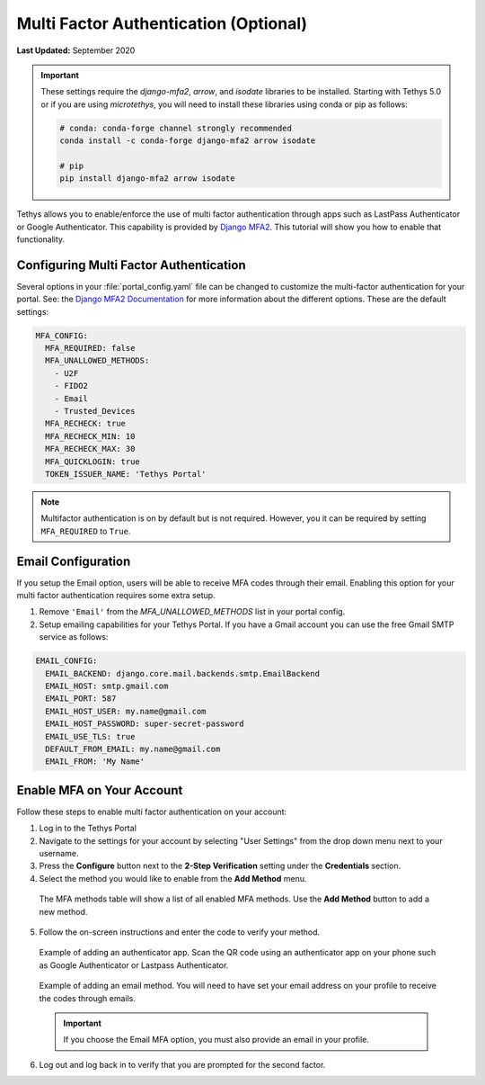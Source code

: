 .. _multi_factor_auth_config:

**************************************
Multi Factor Authentication (Optional)
**************************************

**Last Updated:** September 2020

.. important::

    These settings require the `django-mfa2`, `arrow`, and `isodate` libraries to be installed. Starting with Tethys 5.0 or if you are using `microtethys`, you will need to install these libraries using conda or pip as follows:

    .. code-block:: bash

        # conda: conda-forge channel strongly recommended
        conda install -c conda-forge django-mfa2 arrow isodate

        # pip
        pip install django-mfa2 arrow isodate


Tethys allows you to enable/enforce the use of multi factor authentication through apps such as LastPass Authenticator or Google Authenticator. This capability is provided by `Django MFA2 <https://github.com/mkalioby/django-mfa2/>`_. This tutorial will show you how to enable that functionality.


Configuring Multi Factor Authentication
=======================================

Several options in your :file:`portal_config.yaml` file can be changed to customize the multi-factor authentication for your portal. See: the `Django MFA2 Documentation <https://pypi.org/project/django-mfa2/>`_ for more information about the different options. These are the default settings:

.. code-block:: yaml

    MFA_CONFIG:
      MFA_REQUIRED: false
      MFA_UNALLOWED_METHODS:
        - U2F
        - FIDO2
        - Email
        - Trusted_Devices
      MFA_RECHECK: true
      MFA_RECHECK_MIN: 10
      MFA_RECHECK_MAX: 30
      MFA_QUICKLOGIN: true
      TOKEN_ISSUER_NAME: 'Tethys Portal'

.. note::

    Multifactor authentication is on by default but is not required. However, you it can be required by setting ``MFA_REQUIRED`` to ``True``.

Email Configuration
===================

If you setup the Email option, users will be able to receive MFA codes through their email. Enabling this option for your multi factor authentication requires some extra setup.

1. Remove ``'Email'`` from the `MFA_UNALLOWED_METHODS` list in your portal config.

2. Setup emailing capabilities for your Tethys Portal. If you have a Gmail account you can use the free Gmail SMTP service as follows:

.. code-block:: yaml

  EMAIL_CONFIG:
    EMAIL_BACKEND: django.core.mail.backends.smtp.EmailBackend
    EMAIL_HOST: smtp.gmail.com
    EMAIL_PORT: 587
    EMAIL_HOST_USER: my.name@gmail.com
    EMAIL_HOST_PASSWORD: super-secret-password
    EMAIL_USE_TLS: true
    DEFAULT_FROM_EMAIL: my.name@gmail.com
    EMAIL_FROM: 'My Name'

Enable MFA on Your Account
==========================

Follow these steps to enable multi factor authentication on your account:

1. Log in to the Tethys Portal
2. Navigate to the settings for your account by selecting "User Settings" from the drop down menu next to your username.
3. Press the **Configure** button next to the **2-Step Verification** setting under the **Credentials** section.
4. Select the method you would like to enable from the **Add Method** menu.

  The MFA methods table will show a list of all enabled MFA methods. Use the **Add Method** button to add a new method.

  .. figure:: ./images/mfa_add_method_table.png
      :width: 800px

5. Follow the on-screen instructions and enter the code to verify your method.

  Example of adding an authenticator app. Scan the QR code using an authenticator app on your phone such as Google Authenticator or Lastpass Authenticator.

  .. figure:: ./images/mfa_add_auth_app.png
    :width: 800px

  Example of adding an email method. You will need to have set your email address on your profile to receive the codes through emails.

  .. figure:: ./images/mfa_add_email.png
    :width: 800px

  .. important::

       If you choose the Email MFA option, you must also provide an email in your profile.

6. Log out and log back in to verify that you are prompted for the second factor.


